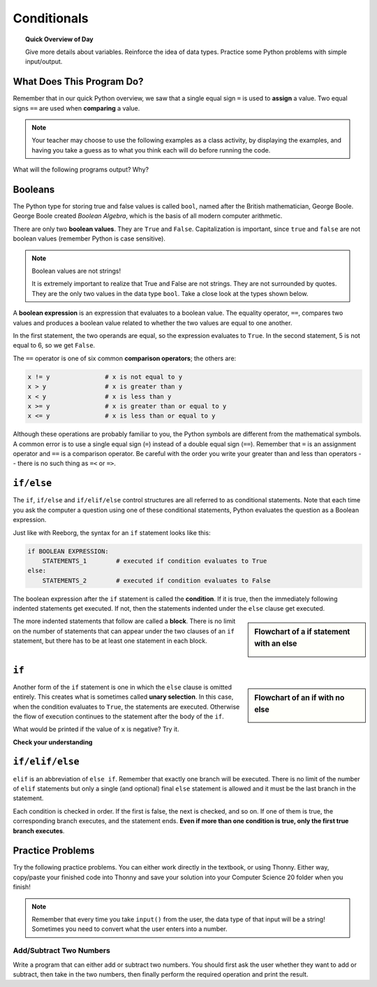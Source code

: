 
.. qnum::
   :prefix: conditionals-1
   :start: 1


Conditionals
=============

.. topic:: Quick Overview of Day

    Give more details about variables. Reinforce the idea of data types. Practice some Python problems with simple input/output.


.. reveal:: curriculum_addressed
    :showtitle: Curriculum Objectives Addressed In This Section

    - **CS20-CP1** Apply various problem-solving strategies to solve programming problems throughout Computer Science 20.
    - **CS20-FP1** Utilize different data types, including integer, floating point, Boolean and string, to solve programming problems.
    - **CS20-FP2** Investigate how control structures affect program flow.


What Does This Program Do?
---------------------------

Remember that in our quick Python overview, we saw that a single equal sign ``=`` is used to **assign** a value. Two equal signs ``==`` are used when **comparing** a value.

.. note:: Your teacher may choose to use the following examples as a class activity, by displaying the  examples, and having you take a guess as to what you think each will do before running the code. 

What will the following programs output? Why?

.. activecode:: wdtpd_conditionals_1
    :caption: What will this program print?
    :nocodelens:

    number = 20
    number = number + 10

    if number == 10:
      print("The number is assigned a value of 10")

    if number == 20:
      print("The number is assigned a value of 20")

    if number == 30:
      print("The number is assigned a value of 30")


.. activecode:: wdtpd_conditionals_2
    :caption: What will this program print?
    :nocodelens:

    age = 15
    name = "Zoe"

    if age == 15:
      print("Almost old enough to drive on your own.")
    else:
      print("Either older or younger than 15")


.. activecode:: wdtpd_conditionals_3
    :caption: What will this program print?
    :nocodelens:

    age = 15
    name = "Zoe"

    if name == "Eli":
      print("Good to see you again!")
    else:
      print("It's been awhile!")

    print("I'm a little sleepy.")


Booleans
---------

The Python type for storing true and false values is called ``bool``, named
after the British mathematician, George Boole. George Boole created *Boolean
Algebra*, which is the basis of all modern computer arithmetic.

There are only two **boolean values**.  They are ``True`` and ``False``.  Capitalization
is important, since ``true`` and ``false`` are not boolean values (remember Python is case
sensitive).

.. note:: Boolean values are not strings!

    It is extremely important to realize that True and False are not strings.   They are not surrounded by quotes.  They are the only two values in the data type ``bool``.  Take a close look at the types shown below.


.. activecode:: boolean_1

    print(type(True))
    print(type("True"))

A **boolean expression** is an expression that evaluates to a boolean value.
The equality operator, ``==``, compares two values and produces a boolean value related to whether the
two values are equal to one another.

.. activecode:: boolean_2

    print(5 == 5)
    print(5 == 6)

In the first statement, the two operands are equal, so the expression evaluates
to ``True``.  In the second statement, 5 is not equal to 6, so we get ``False``.

The ``==`` operator is one of six common **comparison operators**; the others are:

.. sourcecode:: python

    x != y               # x is not equal to y
    x > y                # x is greater than y
    x < y                # x is less than y
    x >= y               # x is greater than or equal to y
    x <= y               # x is less than or equal to y

Although these operations are probably familiar to you, the Python symbols are
different from the mathematical symbols. A common error is to use a single
equal sign (``=``) instead of a double equal sign (``==``). Remember that ``=``
is an assignment operator and ``==`` is a comparison operator. Be careful with the order you write your greater than and less than operators --  there is no such thing as ``=<`` or ``=>``.


``if/else``
-------------

The ``if``, ``if/else`` and ``if/elif/else`` control structures are all referred to as conditional statements. Note that each time you ask the computer a question using one of these conditional statements, Python evaluates the question as a Boolean expression. 

.. activecode:: conditionals_1

    x = 15

    if x % 2 == 0:
        print(x, "is even")
    else:
        print(x, "is odd")


Just like with Reeborg, the syntax for an ``if`` statement looks like this:

.. sourcecode:: python

    if BOOLEAN EXPRESSION:
        STATEMENTS_1        # executed if condition evaluates to True
    else:
        STATEMENTS_2        # executed if condition evaluates to False

The boolean expression after the ``if`` statement is called the **condition**.
If it is true, then the immediately following indented statements get executed. If not, then the statements
indented under the ``else`` clause get executed.

.. sidebar::  Flowchart of a **if** statement with an **else**

   .. image:: images/flowchart_if_else.png

The more indented statements that follow are called a **block**. There is no limit on the number of statements that can appear under the two clauses of an
``if`` statement, but there has to be at least one statement in each block.


.. mchoice:: conditionals_mc_1
   :answer_a: TRUE
   :answer_b: FALSE
   :answer_c: TRUE on one line and FALSE on the next
   :answer_d: Nothing will be printed
   :correct: b
   :feedback_a: TRUE is printed by the if-block, which only executes if the conditional (in this case, 4+5 == 10) is true.  In this case 5+4 is not equal to 10.
   :feedback_b: Since 4+5==10 evaluates to False, Python will skip over the if block and execute the statement in the else block.
   :feedback_c: Python would never print both TRUE and FALSE because it will only execute one of the if-block or the else-block, but not both.
   :feedback_d: Python will always execute either the if-block (if the condition is true) or the else-block (if the condition is false).  It would never skip over both blocks.

   What does the following code print (choose from output a, b, c or nothing)?

   .. code-block:: python

     if 4 + 5 == 10:
         print("TRUE")
     else:
         print("FALSE")


.. mchoice:: conditionals_mc_2
   :answer_a: Output a
   :answer_b: Output b
   :answer_c: Output c
   :answer_d: Output d
   :correct: c
   :feedback_a: Although TRUE is printed after the if-else statement completes, both blocks within the if-else statement print something too.  In this case, Python would have had to have skipped both blocks in the if-else statement, which it never would do.
   :feedback_b: Because there is a TRUE printed after the if-else statement ends, Python will always print TRUE as the last statement.
   :feedback_c: Python will print FALSE from within the else-block (because 5+4 does not equal 10), and then print TRUE after the if-else statement completes.
   :feedback_d: To print these three lines, Python would have to execute both blocks in the if-else statement, which it can never do.

   What does the following code print?

   .. code-block:: python

     if 4 + 5 == 10:
         print("TRUE")
     else:
         print("FALSE")
     print("TRUE")

   ::

      a. TRUE

      b.
         TRUE
         FALSE

      c.
         FALSE
         TRUE
      d.
         TRUE
         FALSE
         TRUE


``if``
-------

.. sidebar::  Flowchart of an **if** with no **else**

   .. image:: images/flowchart_if_only.png

Another form of the ``if`` statement is one in which the ``else`` clause is omitted entirely.
This creates what is sometimes called **unary selection**.
In this case, when the condition evaluates to ``True``, the statements are
executed.  Otherwise the flow of execution continues to the statement after the body of the ``if``.


.. activecode:: conditionals_if_1

    x = 10
    if x < 0:
        print("The negative number ",  x, " is not valid here.")
    print("This is always printed")


What would be printed if the value of ``x`` is negative?  Try it.


**Check your understanding**

.. mchoice:: conditionals_if_mc_1
   :answer_a: Output a
   :answer_b: Output b
   :answer_c: Output c
   :answer_d: It will cause an error because every if must have an else clause.
   :correct: b
   :feedback_a: Because -10 is less than 0, Python will execute the body of the if-statement here.
   :feedback_b: Python executes the body of the if-block as well as the statement that follows the if-block.
   :feedback_c: Python will also execute the statement that follows the if-block (because it is not enclosed in an else-block, but rather just a normal statement).
   :feedback_d: It is valid to have an if-block without a corresponding else-block (though you cannot have an else-block without a corresponding if-block).

   What does the following code print?

   .. code-block:: python
     
     x = -10
     if x < 0:
         print("The negative number ",  x, " is not valid here.")
     print("This is always printed")

   ::

     a.
     This is always printed

     b.
     The negative number -10 is not valid here
     This is always printed

     c.
     The negative number -10 is not valid here


``if/elif/else``
----------------

``elif`` is an abbreviation of ``else if``. Remember that exactly one branch will be
executed. There is no limit of the number of ``elif`` statements but only a
single (and optional) final ``else`` statement is allowed and it must be the last
branch in the statement.

.. image:: images/flowchart_chained_conditional.png

Each condition is checked in order. If the first is false, the next is checked,
and so on. If one of them is true, the corresponding branch executes, and the
statement ends. **Even if more than one condition is true, only the first true
branch executes**.


.. activecode:: conditionals_if_elif_else_1

    x = 10
    y = 10

    if x < y:
        print("x is less than y")
    elif x > y:
        print("x is greater than y")
    else:
        print("x and y must be equal")



Practice Problems
------------------

Try the following practice problems. You can either work directly in the textbook, or using Thonny. Either way, copy/paste your finished code into Thonny and save your solution into your Computer Science 20 folder when you finish!

.. note:: Remember that every time you take ``input()`` from the user, the data type of that input will be a string! Sometimes you need to convert what the user enters into a number.


Add/Subtract Two Numbers
~~~~~~~~~~~~~~~~~~~~~~~~~

Write a program that can either add or subtract two numbers. You should first ask the user whether they want to add or subtract, then take in the two numbers, then finally perform the required operation and print the result.
   
.. activecode:: practice_problem_conditionals_1
    :nocodelens:

    # Add/Subtract Two Numbers
    # Put Your Name Here
    # Put the Date Here

    # your code goes here

